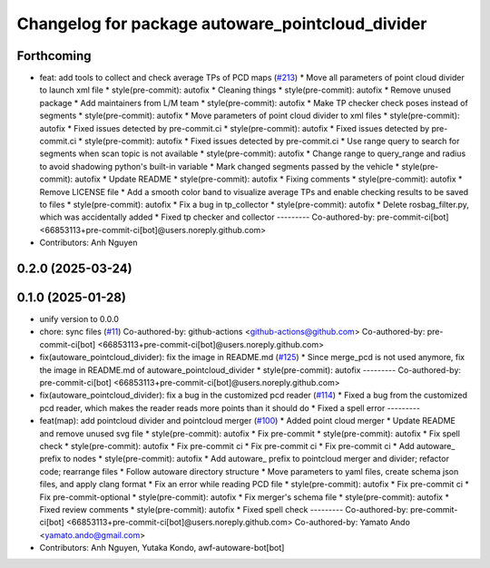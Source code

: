 ^^^^^^^^^^^^^^^^^^^^^^^^^^^^^^^^^^^^^^^^^^^^^^^^^
Changelog for package autoware_pointcloud_divider
^^^^^^^^^^^^^^^^^^^^^^^^^^^^^^^^^^^^^^^^^^^^^^^^^

Forthcoming
-----------
* feat: add tools to collect and check average TPs of PCD maps (`#213 <https://github.com/autowarefoundation/autoware_tools/issues/213>`_)
  * Move all parameters of point cloud divider to launch xml file
  * style(pre-commit): autofix
  * Cleaning things
  * style(pre-commit): autofix
  * Remove unused package
  * Add maintainers from L/M team
  * style(pre-commit): autofix
  * Make TP checker check poses instead of segments
  * style(pre-commit): autofix
  * Move parameters of point cloud divider to xml files
  * style(pre-commit): autofix
  * Fixed issues detected by pre-commit.ci
  * style(pre-commit): autofix
  * Fixed issues detected by pre-commit.ci
  * style(pre-commit): autofix
  * Fixed issues detected by pre-commit.ci
  * Use range query to search for segments when scan topic is not available
  * style(pre-commit): autofix
  * Change range to query_range and radius to avoid shadowing python's built-in variable
  * Mark changed segments passed by the vehicle
  * style(pre-commit): autofix
  * Update README
  * style(pre-commit): autofix
  * Fixing comments
  * style(pre-commit): autofix
  * Remove LICENSE file
  * Add a smooth color band to visualize average TPs and enable checking results to be saved to files
  * style(pre-commit): autofix
  * Fix a bug in tp_collector
  * style(pre-commit): autofix
  * Delete rosbag_filter.py, which was accidentally added
  * Fixed tp checker and collector
  ---------
  Co-authored-by: pre-commit-ci[bot] <66853113+pre-commit-ci[bot]@users.noreply.github.com>
* Contributors: Anh Nguyen

0.2.0 (2025-03-24)
------------------

0.1.0 (2025-01-28)
------------------
* unify version to 0.0.0
* chore: sync files (`#11 <https://github.com/autowarefoundation/autoware_tools/issues/11>`_)
  Co-authored-by: github-actions <github-actions@github.com>
  Co-authored-by: pre-commit-ci[bot] <66853113+pre-commit-ci[bot]@users.noreply.github.com>
* fix(autoware_pointcloud_divider): fix the image in README.md  (`#125 <https://github.com/autowarefoundation/autoware_tools/issues/125>`_)
  * Since merge_pcd is not used anymore, fix the image in README.md of autoware_pointcloud_divider
  * style(pre-commit): autofix
  ---------
  Co-authored-by: pre-commit-ci[bot] <66853113+pre-commit-ci[bot]@users.noreply.github.com>
* fix(autoware_pointcloud_divider): fix a bug in the customized pcd reader (`#114 <https://github.com/autowarefoundation/autoware_tools/issues/114>`_)
  * Fixed a bug from the customized pcd reader, which makes the reader reads more points than it should do
  * Fixed a spell error
  ---------
* feat(map): add pointcloud divider and pointcloud merger (`#100 <https://github.com/autowarefoundation/autoware_tools/issues/100>`_)
  * Added point cloud merger
  * Update README and remove unused svg file
  * style(pre-commit): autofix
  * Fix pre-commit
  * style(pre-commit): autofix
  * Fix spell check
  * style(pre-commit): autofix
  * Fix pre-commit ci
  * Fix pre-commit ci
  * Fix pre-commit ci
  * Add autoware\_ prefix to nodes
  * style(pre-commit): autofix
  * Add autoware\_ prefix to pointcloud merger and divider; refactor code; rearrange files
  * Follow autoware directory structure
  * Move parameters to yaml files, create schema json files, and apply clang format
  * Fix an error while reading PCD file
  * style(pre-commit): autofix
  * Fix pre-commit ci
  * Fix pre-commit-optional
  * style(pre-commit): autofix
  * Fix merger's schema file
  * style(pre-commit): autofix
  * Fixed review comments
  * style(pre-commit): autofix
  * Fixed spell check
  ---------
  Co-authored-by: pre-commit-ci[bot] <66853113+pre-commit-ci[bot]@users.noreply.github.com>
  Co-authored-by: Yamato Ando <yamato.ando@gmail.com>
* Contributors: Anh Nguyen, Yutaka Kondo, awf-autoware-bot[bot]
